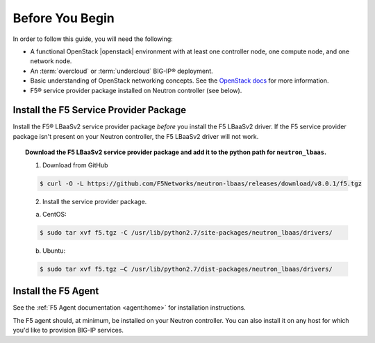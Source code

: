 Before You Begin
----------------

In order to follow this guide, you will need the following:

* A functional OpenStack |openstack| environment with at least one controller node, one compute node, and one network node.
* An :term:`overcloud` or :term:`undercloud` BIG-IP® deployment.
* Basic understanding of OpenStack networking concepts. See the `OpenStack docs <http://docs.openstack.org/liberty/>`_ for more information.
* F5® service provider package installed on Neutron controller (see below).

Install the F5 Service Provider Package
```````````````````````````````````````

Install the F5® LBaaSv2 service provider package *before* you install the F5 LBaaSv2 driver. If the F5 service provider package isn't present on your Neutron controller, the F5 LBaaSv2 driver will not work.

.. topic:: Download the F5 LBaaSv2 service provider package and add it to the python path for ``neutron_lbaas``.

    1. Download from GitHub

    .. code-block:: shell

        $ curl -O -L https://github.com/F5Networks/neutron-lbaas/releases/download/v8.0.1/f5.tgz


    2. Install the service provider package.

    a. CentOS:

    .. code-block:: text

        $ sudo tar xvf f5.tgz -C /usr/lib/python2.7/site-packages/neutron_lbaas/drivers/

    b. Ubuntu:

    .. code-block:: text

        $ sudo tar xvf f5.tgz –C /usr/lib/python2.7/dist-packages/neutron_lbaas/drivers/


Install the F5 Agent
````````````````````

See the :ref:`F5 Agent documentation <agent:home>` for installation instructions.

The F5 agent should, at minimum, be installed on your Neutron controller. You can also install it on any host for which you'd like to provision BIG-IP services.

